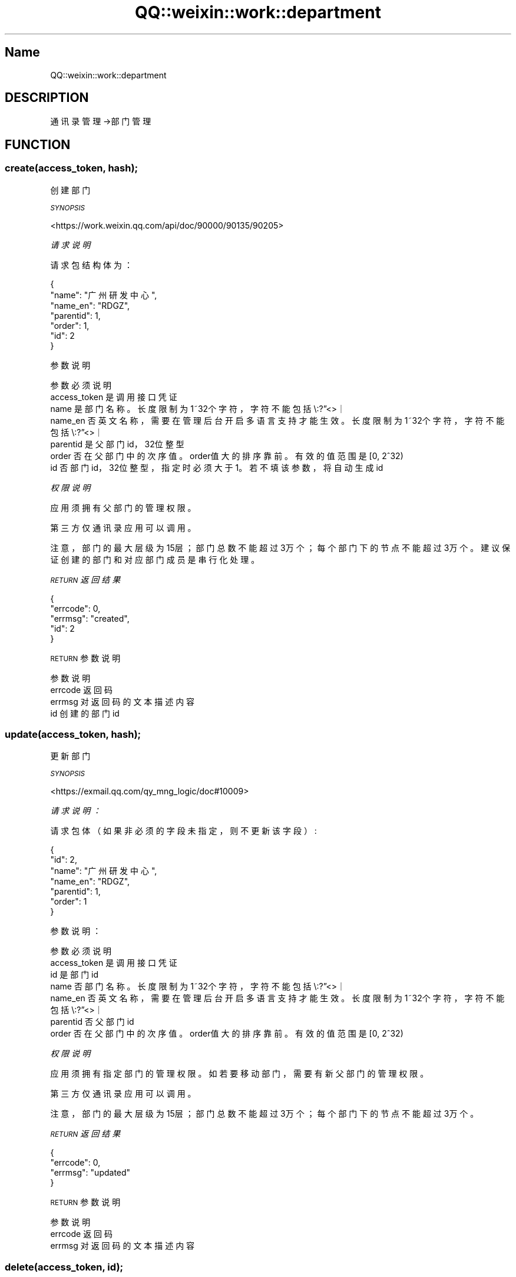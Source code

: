 .\" Automatically generated by Pod::Man 4.14 (Pod::Simple 3.40)
.\"
.\" Standard preamble:
.\" ========================================================================
.de Sp \" Vertical space (when we can't use .PP)
.if t .sp .5v
.if n .sp
..
.de Vb \" Begin verbatim text
.ft CW
.nf
.ne \\$1
..
.de Ve \" End verbatim text
.ft R
.fi
..
.\" Set up some character translations and predefined strings.  \*(-- will
.\" give an unbreakable dash, \*(PI will give pi, \*(L" will give a left
.\" double quote, and \*(R" will give a right double quote.  \*(C+ will
.\" give a nicer C++.  Capital omega is used to do unbreakable dashes and
.\" therefore won't be available.  \*(C` and \*(C' expand to `' in nroff,
.\" nothing in troff, for use with C<>.
.tr \(*W-
.ds C+ C\v'-.1v'\h'-1p'\s-2+\h'-1p'+\s0\v'.1v'\h'-1p'
.ie n \{\
.    ds -- \(*W-
.    ds PI pi
.    if (\n(.H=4u)&(1m=24u) .ds -- \(*W\h'-12u'\(*W\h'-12u'-\" diablo 10 pitch
.    if (\n(.H=4u)&(1m=20u) .ds -- \(*W\h'-12u'\(*W\h'-8u'-\"  diablo 12 pitch
.    ds L" ""
.    ds R" ""
.    ds C` ""
.    ds C' ""
'br\}
.el\{\
.    ds -- \|\(em\|
.    ds PI \(*p
.    ds L" ``
.    ds R" ''
.    ds C`
.    ds C'
'br\}
.\"
.\" Escape single quotes in literal strings from groff's Unicode transform.
.ie \n(.g .ds Aq \(aq
.el       .ds Aq '
.\"
.\" If the F register is >0, we'll generate index entries on stderr for
.\" titles (.TH), headers (.SH), subsections (.SS), items (.Ip), and index
.\" entries marked with X<> in POD.  Of course, you'll have to process the
.\" output yourself in some meaningful fashion.
.\"
.\" Avoid warning from groff about undefined register 'F'.
.de IX
..
.nr rF 0
.if \n(.g .if rF .nr rF 1
.if (\n(rF:(\n(.g==0)) \{\
.    if \nF \{\
.        de IX
.        tm Index:\\$1\t\\n%\t"\\$2"
..
.        if !\nF==2 \{\
.            nr % 0
.            nr F 2
.        \}
.    \}
.\}
.rr rF
.\" ========================================================================
.\"
.IX Title "QQ::weixin::work::department 3"
.TH QQ::weixin::work::department 3 "2020-03-25" "perl v5.32.0" "User Contributed Perl Documentation"
.\" For nroff, turn off justification.  Always turn off hyphenation; it makes
.\" way too many mistakes in technical documents.
.if n .ad l
.nh
.SH "Name"
.IX Header "Name"
QQ::weixin::work::department
.SH "DESCRIPTION"
.IX Header "DESCRIPTION"
通讯录管理\->部门管理
.SH "FUNCTION"
.IX Header "FUNCTION"
.SS "create(access_token, hash);"
.IX Subsection "create(access_token, hash);"
创建部门
.PP
\fI\s-1SYNOPSIS\s0\fR
.IX Subsection "SYNOPSIS"
.PP
<https://work.weixin.qq.com/api/doc/90000/90135/90205>
.PP
\fI请求说明\fR
.IX Subsection "请求说明"
.PP
请求包结构体为：
.IX Subsection "请求包结构体为："
.PP
.Vb 7
\&    {
\&       "name": "广州研发中心",
\&       "name_en": "RDGZ",
\&       "parentid": 1,
\&       "order": 1,
\&       "id": 2
\&    }
.Ve
.PP
参数说明
.IX Subsection "参数说明"
.PP
.Vb 7
\&    参数              必须  说明
\&    access_token        是       调用接口凭证
\&    name        是       部门名称。长度限制为1~32个字符，字符不能包括\e:?”<>｜
\&    name_en     否       英文名称，需要在管理后台开启多语言支持才能生效。长度限制为1~32个字符，字符不能包括\e:?”<>｜
\&    parentid    是       父部门id，32位整型
\&    order       否       在父部门中的次序值。order值大的排序靠前。有效的值范围是[0, 2^32)
\&    id  否       部门id，32位整型，指定时必须大于1。若不填该参数，将自动生成id
.Ve
.PP
\fI权限说明\fR
.IX Subsection "权限说明"
.PP
应用须拥有父部门的管理权限。
.PP
第三方仅通讯录应用可以调用。
.PP
注意，部门的最大层级为15层；部门总数不能超过3万个；每个部门下的节点不能超过3万个。建议保证创建的部门和对应部门成员是串行化处理。
.PP
\fI\s-1RETURN\s0 返回结果\fR
.IX Subsection "RETURN 返回结果"
.PP
.Vb 5
\&    {
\&       "errcode": 0,
\&       "errmsg": "created",
\&       "id": 2
\&    }
.Ve
.PP
\s-1RETURN\s0 参数说明
.IX Subsection "RETURN 参数说明"
.PP
.Vb 4
\&    参数      说明
\&    errcode     返回码
\&    errmsg      对返回码的文本描述内容
\&    id      创建的部门id
.Ve
.SS "update(access_token, hash);"
.IX Subsection "update(access_token, hash);"
更新部门
.PP
\fI\s-1SYNOPSIS\s0\fR
.IX Subsection "SYNOPSIS"
.PP
<https://exmail.qq.com/qy_mng_logic/doc#10009>
.PP
\fI请求说明：\fR
.IX Subsection "请求说明："
.PP
请求包体（如果非必须的字段未指定，则不更新该字段）:
.IX Subsection "请求包体（如果非必须的字段未指定，则不更新该字段）:"
.PP
.Vb 7
\&    {
\&       "id": 2,
\&       "name": "广州研发中心",
\&       "name_en": "RDGZ",
\&       "parentid": 1,
\&       "order": 1
\&    }
.Ve
.PP
参数说明：
.IX Subsection "参数说明："
.PP
.Vb 7
\&    参数              必须  说明
\&    access_token        是       调用接口凭证
\&    id              是   部门id
\&    name        否       部门名称。长度限制为1~32个字符，字符不能包括\e:?”<>｜
\&    name_en     否       英文名称，需要在管理后台开启多语言支持才能生效。长度限制为1~32个字符，字符不能包括\e:?”<>｜
\&    parentid    否       父部门id
\&    order       否       在父部门中的次序值。order值大的排序靠前。有效的值范围是[0, 2^32)
.Ve
.PP
\fI权限说明\fR
.IX Subsection "权限说明"
.PP
应用须拥有指定部门的管理权限。如若要移动部门，需要有新父部门的管理权限。
.PP
第三方仅通讯录应用可以调用。
.PP
注意，部门的最大层级为15层；部门总数不能超过3万个；每个部门下的节点不能超过3万个。
.PP
\fI\s-1RETURN\s0 返回结果\fR
.IX Subsection "RETURN 返回结果"
.PP
.Vb 4
\&    {
\&       "errcode": 0,
\&       "errmsg": "updated"
\&    }
.Ve
.PP
\s-1RETURN\s0 参数说明
.IX Subsection "RETURN 参数说明"
.PP
.Vb 3
\&    参数      说明
\&    errcode     返回码
\&    errmsg      对返回码的文本描述内容
.Ve
.SS "delete(access_token, id);"
.IX Subsection "delete(access_token, id);"
删除部门
.PP
\fI\s-1SYNOPSIS\s0\fR
.IX Subsection "SYNOPSIS"
.PP
<https://work.weixin.qq.com/api/doc/90000/90135/90207>
.PP
\fI请求说明：\fR
.IX Subsection "请求说明："
.PP
参数说明：
.IX Subsection "参数说明："
.PP
.Vb 3
\&    参数              必须  说明
\&    access_token        是       调用接口凭证
\&    id              是   部门id。（注：不能删除根部门；不能删除含有子部门、成员的部门）
.Ve
.PP
权限说明
.IX Subsection "权限说明"
.PP
应用须拥有指定部门的管理权限。
.PP
第三方仅通讯录应用可以调用。
.PP
\fI\s-1RETURN\s0 返回结果\fR
.IX Subsection "RETURN 返回结果"
.PP
.Vb 4
\&    {
\&       "errcode": 0,
\&       "errmsg": "deleted"
\&    }
.Ve
.PP
\s-1RETURN\s0 参数说明
.IX Subsection "RETURN 参数说明"
.PP
.Vb 3
\&    参数      说明
\&    errcode     返回码
\&    errmsg      对返回码的文本描述内容
.Ve
.SS "list(access_token, id);"
.IX Subsection "list(access_token, id);"
获取部门列表
.PP
\fI\s-1SYNOPSIS\s0\fR
.IX Subsection "SYNOPSIS"
.PP
<https://work.weixin.qq.com/api/doc/90000/90135/90208>
.PP
\fI参数说明：\fR
.IX Subsection "参数说明："
.PP
.Vb 3
\&    参数              必须  说明
\&    access_token        是       调用接口凭证
\&    id            否     部门id。获取指定部门及其下的子部门。 如果不填，默认获取全量组织架构
.Ve
.PP
\fI权限说明\fR
.IX Subsection "权限说明"
.PP
只能拉取token对应的应用的权限范围内的部门列表
.PP
\fI\s-1RETURN\s0 返回结果\fR
.IX Subsection "RETURN 返回结果"
.PP
.Vb 10
\&    {
\&       "errcode": 0,
\&       "errmsg": "ok",
\&       "department": [
\&           {
\&               "id": 2,
\&               "name": "广州研发中心",
\&               "name_en": "RDGZ",
\&               "parentid": 1,
\&               "order": 10
\&           },
\&           {
\&               "id": 3,
\&               "name": "邮箱产品部",
\&               "name_en": "mail",
\&               "parentid": 2,
\&               "order": 40
\&           }
\&       ]
\&    }
.Ve
.PP
\s-1RETURN\s0 参数说明
.IX Subsection "RETURN 参数说明"
.PP
.Vb 9
\&    参数          说明
\&    errcode         返回码
\&    errmsg          对返回码的文本描述内容
\&    department  部门列表数据。
\&    id  创建的部门id
\&    name        部门名称，此字段从2019年12月30日起，对新创建第三方应用不再返回，2020年6月30日起，对所有历史第三方应用不再返回，后续第三方仅通讯录应用可获取，第三方页面需要通过通讯录展示组件来展示部门名称
\&    name_en     英文名称
\&    parentid    父亲部门id。根部门为1
\&    order       在父部门中的次序值。order值大的排序靠前。值范围是[0, 2^32)
.Ve
